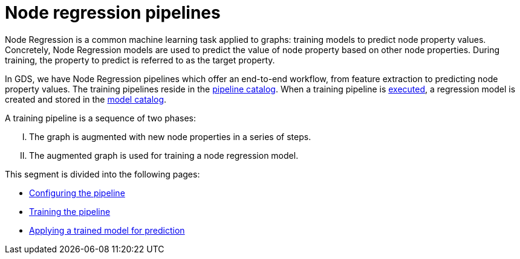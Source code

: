 [[noderegression-pipelines]]
[.alpha]
= Node regression pipelines
:description: This section describes Node regression pipelines in the Neo4j Graph Data Science library.
:max-trials: 10



Node Regression is a common machine learning task applied to graphs: training models to predict node property values.
Concretely, Node Regression models are used to predict the value of node property based on other node properties.
During training, the property to predict is referred to as the target property.

In GDS, we have Node Regression pipelines which offer an end-to-end workflow, from feature extraction to predicting node property values.
The training pipelines reside in the xref::pipeline-catalog/index.adoc[pipeline catalog].
When a training pipeline is xref::machine-learning/node-property-prediction/nodeclassification-pipelines/training.adoc[executed], a regression model is created and stored in the xref::model-catalog/index.adoc[model catalog].

A training pipeline is a sequence of two phases:
[upperroman]
. The graph is augmented with new node properties in a series of steps.
. The augmented graph is used for training a node regression model.

This segment is divided into the following pages:

* xref::machine-learning/node-property-prediction/noderegression-pipelines/config.adoc[Configuring the pipeline]
* xref::machine-learning/node-property-prediction/noderegression-pipelines/training.adoc[Training the pipeline]
* xref::machine-learning/node-property-prediction/noderegression-pipelines/predict.adoc[Applying a trained model for prediction]
